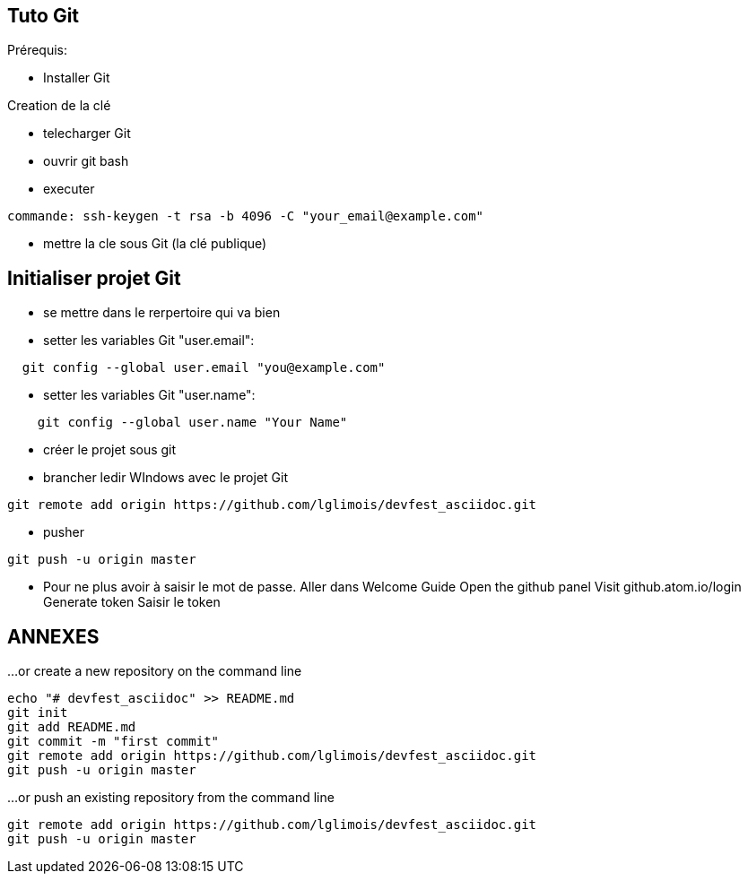 == Tuto Git

Prérequis:
[]
* Installer Git

Creation de la clé
[]
* telecharger Git
* ouvrir git bash
* executer
....
commande: ssh-keygen -t rsa -b 4096 -C "your_email@example.com"
....
* mettre la cle sous Git (la clé publique)

== Initialiser projet Git
* se mettre dans le rerpertoire qui va bien
* setter les variables Git "user.email":
....
  git config --global user.email "you@example.com"
....
* setter les variables Git "user.name":
....
    git config --global user.name "Your Name"
....
* créer le projet sous git
* brancher ledir WIndows avec le projet Git
....
git remote add origin https://github.com/lglimois/devfest_asciidoc.git
....
* pusher
....
git push -u origin master
....

* Pour ne plus avoir à saisir le mot de passe.
Aller dans Welcome Guide
Open the github panel
Visit github.atom.io/login
Generate token
Saisir le token


== ANNEXES

…or create a new repository on the command line
....

echo "# devfest_asciidoc" >> README.md
git init
git add README.md
git commit -m "first commit"
git remote add origin https://github.com/lglimois/devfest_asciidoc.git
git push -u origin master
....

…or push an existing repository from the command line
....
git remote add origin https://github.com/lglimois/devfest_asciidoc.git
git push -u origin master
....
